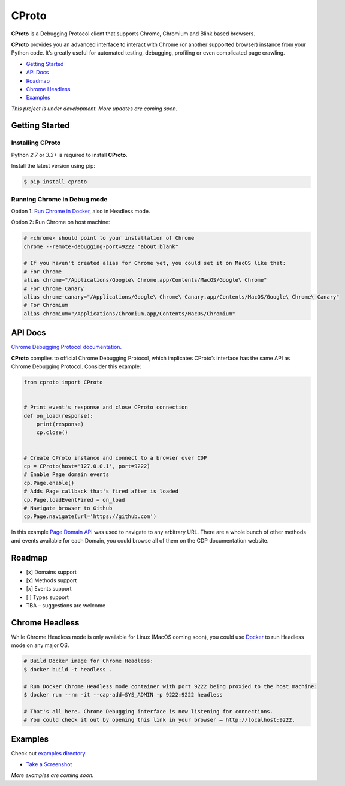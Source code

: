 CProto
======

**CProto** is a Debugging Protocol client that supports Chrome, Chromium
and Blink based browsers.

**CProto** provides you an advanced interface to interact with Chrome
(or another supported browser) instance from your Python code. It’s
greatly useful for automated testing, debugging, profiling or even
complicated page crawling.

-  `Getting Started`_
-  `API Docs`_
-  `Roadmap`_
-  `Chrome Headless`_
-  `Examples`_

*This project is under development. More updates are coming soon.*

Getting Started
---------------

Installing CProto
^^^^^^^^^^^^^^^^^

Python *2.7* or *3.3+* is required to install **CProto**.

Install the latest version using pip:

.. code:: sh

    $ pip install cproto

Running Chrome in Debug mode
^^^^^^^^^^^^^^^^^^^^^^^^^^^^

Option 1: `Run Chrome in Docker`_, also in Headless mode.

Option 2: Run Chrome on host machine:

.. code:: sh

    # «chrome» should point to your installation of Chrome
    chrome --remote-debugging-port=9222 "about:blank"

    # If you haven't created alias for Chrome yet, you could set it on MacOS like that:
    # For Chrome
    alias chrome="/Applications/Google\ Chrome.app/Contents/MacOS/Google\ Chrome"
    # For Chrome Canary
    alias chrome-canary="/Applications/Google\ Chrome\ Canary.app/Contents/MacOS/Google\ Chrome\ Canary"
    # For Chromium
    alias chromium="/Applications/Chromium.app/Contents/MacOS/Chromium"

API Docs
--------

`Chrome Debugging Protocol documentation.`_

**CProto** complies to official Chrome Debugging Protocol, which
implicates CProto’s interface has the same API as Chrome Debugging
Protocol. Consider this example:

.. code:: python

    from cproto import CProto


    # Print event's response and close CProto connection
    def on_load(response):
        print(response)
        cp.close()


    # Create CProto instance and connect to a browser over CDP
    cp = CProto(host='127.0.0.1', port=9222)
    # Enable Page domain events
    cp.Page.enable()
    # Adds Page callback that's fired after is loaded
    cp.Page.loadEventFired = on_load
    # Navigate browser to Github
    cp.Page.navigate(url='https://github.com')

In this example `Page Domain API`_ was used to navigate to any arbitrary
URL. There are a whole bunch of other methods and events available for
each Domain, you could browse all of them on the CDP documentation
website.

Roadmap
-------

-  [x] Domains support
-  [x] Methods support
-  [x] Events support
-  [ ] Types support
-  TBA – suggestions are welcome

Chrome Headless
---------------

While Chrome Headless mode is only available for Linux (MacOS coming
soon), you could use `Docker`_ to run Headless mode on any major OS.

.. code:: sh

    # Build Docker image for Chrome Headless:
    $ docker build -t headless .

    # Run Docker Chrome Headless mode container with port 9222 being proxied to the host machine:
    $ docker run --rm -it --cap-add=SYS_ADMIN -p 9222:9222 headless

    # That's all here. Chrome Debugging interface is now listening for connections.
    # You could check it out by opening this link in your browser – http://localhost:9222.

Examples
--------

Check out `examples directory`_.

-  `Take a Screenshot`_

*More examples are coming soon.*

.. _Getting Started: #getting-started
.. _API Docs: #api-docs
.. _Roadmap: #roadmap
.. _Chrome Headless: #chrome-headless
.. _Examples: #examples
.. _Run Chrome in Docker: #chrome-headless
.. _Chrome Debugging Protocol documentation.: https://chromedevtools.github.io/devtools-protocol/
.. _Page Domain API: https://chromedevtools.github.io/devtools-protocol/tot/Page/
.. _Docker: https://www.docker.com/
.. _examples directory: https://github.com/asyne/cproto/tree/master/examples
.. _Take a Screenshot: https://github.com/asyne/cproto/blob/master/examples/screenshot.py

